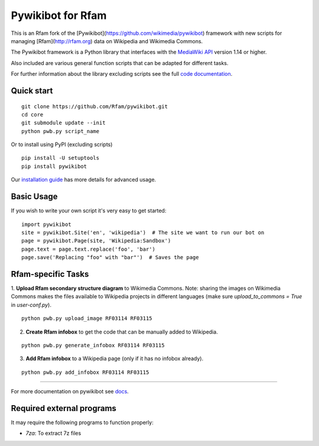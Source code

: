 Pywikibot for Rfam
==================

This is an Rfam fork of the [Pywikibot](https://github.com/wikimedia/pywikibot)
framework with new scripts for managing [Rfam](http://rfam.org) data on Wikipedia
and Wikimedia Commons.

The Pywikibot framework is a Python library that interfaces with the
`MediaWiki API <https://www.mediawiki.org/wiki/API:Main_page>`_
version 1.14 or higher.

Also included are various general function scripts that can be adapted for
different tasks.

For further information about the library excluding scripts see
the full `code documentation <https://doc.wikimedia.org/pywikibot/>`_.

Quick start
-----------

::

    git clone https://github.com/Rfam/pywikibot.git
    cd core
    git submodule update --init
    python pwb.py script_name

Or to install using PyPI (excluding scripts)
::

    pip install -U setuptools
    pip install pywikibot

Our `installation
guide <https://www.mediawiki.org/wiki/Manual:Pywikibot/Installation>`_
has more details for advanced usage.

Basic Usage
-----------

If you wish to write your own script it's very easy to get started:

::

    import pywikibot
    site = pywikibot.Site('en', 'wikipedia')  # The site we want to run our bot on
    page = pywikibot.Page(site, 'Wikipedia:Sandbox')
    page.text = page.text.replace('foo', 'bar')
    page.save('Replacing "foo" with "bar"')  # Saves the page

Rfam-specific Tasks
-------------------

1. **Upload Rfam secondary structure diagram** to Wikimedia Commons. Note: sharing
the images on Wikimedia Commons makes the files available to Wikipedia projects
in different languages (make sure `upload_to_commons = True` in `user-conf.py`).

::

    python pwb.py upload_image RF03114 RF03115

2. **Create Rfam infobox** to get the code that can be manually added to Wikipedia.

::

    python pwb.py generate_infobox RF03114 RF03115

3. **Add Rfam infobox** to a Wikipedia page (only if it has no infobox already).

::

    python pwb.py add_infobox RF03114 RF03115

-------------------------------------------------------------------------------------------

For more documentation on pywikibot see `docs <https://doc.wikimedia.org/pywikibot/>`_.

Required external programs
---------------------------

It may require the following programs to function properly:

* `7za`: To extract 7z files
